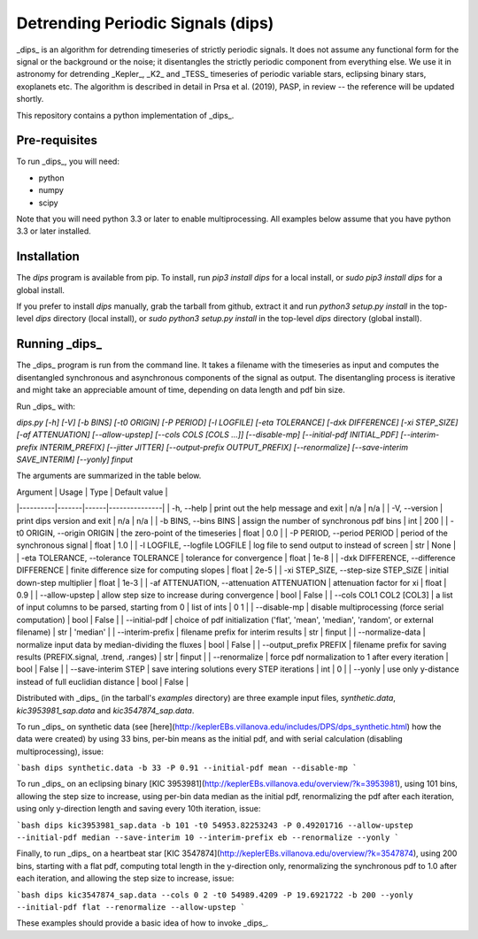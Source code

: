 Detrending Periodic Signals (dips)
==================================

_dips_ is an algorithm for detrending timeseries of strictly periodic signals. It does not assume any functional form for the signal or the background or the noise; it disentangles the strictly periodic component from everything else. We use it in astronomy for detrending _Kepler_, _K2_ and _TESS_ timeseries of periodic variable stars, eclipsing binary stars, exoplanets etc. The algorithm is described in detail in Prsa et al. (2019), PASP, in review -- the reference will be updated shortly.

This repository contains a python implementation of _dips_.

Pre-requisites
--------------

To run _dips_, you will need:

* python
* numpy
* scipy

Note that you will need python 3.3 or later to enable multiprocessing. All examples below assume that you have python 3.3 or later installed.

Installation
------------

The `dips` program is available from pip. To install, run `pip3 install dips` for a local install, or `sudo pip3 install dips` for a global install.

If you prefer to install `dips` manually, grab the tarball from github, extract it and run `python3 setup.py install` in the top-level `dips` directory (local install), or `sudo python3 setup.py install` in the top-level `dips` directory (global install).

Running _dips_
--------------

The _dips_ program is run from the command line. It takes a filename with the timeseries as input and computes the disentangled synchronous and asynchronous components of the signal as output. The disentangling process is iterative and might take an appreciable amount of time, depending on data length and pdf bin size.

Run _dips_ with:

`dips.py [-h] [-V] [-b BINS] [-t0 ORIGIN] [-P PERIOD] [-l LOGFILE] [-eta TOLERANCE] [-dxk DIFFERENCE] [-xi STEP_SIZE] [-af ATTENUATION] [--allow-upstep] [--cols COLS [COLS ...]] [--disable-mp] [--initial-pdf INITIAL_PDF] [--interim-prefix INTERIM_PREFIX] [--jitter JITTER] [--output-prefix OUTPUT_PREFIX] [--renormalize] [--save-interim SAVE_INTERIM] [--yonly] finput`

The arguments are summarized in the table below.

| Argument | Usage | Type | Default value |
|----------|-------|------|---------------|
| -h, --help | print out the help message and exit | n/a | n/a |
| -V, --version | print dips version and exit | n/a | n/a |
| -b BINS, --bins BINS | assign the number of synchronous pdf bins | int | 200 |
| -t0 ORIGIN, --origin ORIGIN | the zero-point of the timeseries | float | 0.0 |
| -P PERIOD, --period PERIOD | period of the synchronous signal | float | 1.0 |
| -l LOGFILE, --logfile LOGFILE | log file to send output to instead of screen | str | None |
| -eta TOLERANCE, --tolerance TOLERANCE | tolerance for convergence | float | 1e-8 |
| -dxk DIFFERENCE, --difference DIFFERENCE | finite difference size for computing slopes | float | 2e-5 |
| -xi STEP_SIZE, --step-size STEP_SIZE | initial down-step multiplier | float | 1e-3 |
| -af ATTENUATION, --attenuation ATTENUATION | attenuation factor for xi | float | 0.9 |
| --allow-upstep | allow step size to increase during convergence | bool | False |
| --cols COL1 COL2 \[COL3\] | a list of input columns to be parsed, starting from 0 | list of ints | 0 1 |
| --disable-mp | disable multiprocessing (force serial computation) | bool | False |
| --initial-pdf | choice of pdf initialization ('flat', 'mean', 'median', 'random', or external filename) | str | 'median' |
| --interim-prefix | filename prefix for interim results | str | finput |
| --normalize-data | normalize input data by median-dividing the fluxes | bool | False |
| --output_prefix PREFIX | filename prefix for saving results (PREFIX.signal, .trend, .ranges) | str | finput |
| --renormalize | force pdf normalization to 1 after every iteration | bool | False |
| --save-interim STEP | save intering solutions every STEP iterations | int | 0 |
| --yonly | use only y-distance instead of full euclidian distance | bool | False |

Distributed with _dips_ (in the tarball's `examples` directory) are three example input files, `synthetic.data`, `kic3953981_sap.data` and `kic3547874_sap.data`.

To run _dips_ on synthetic data (see [here](http://keplerEBs.villanova.edu/includes/DPS/dps_synthetic.html) how the data were created) by using 33 bins, per-bin means as the initial pdf, and with serial calculation (disabling multiprocessing), issue:

```bash
dips synthetic.data -b 33 -P 0.91 --initial-pdf mean --disable-mp
```

To run _dips_ on an eclipsing binary [KIC 3953981](http://keplerEBs.villanova.edu/overview/?k=3953981), using 101 bins, allowing the step size to increase, using per-bin data median as the initial pdf, renormalizing the pdf after each iteration, using only y-direction length and saving every 10th iteration, issue:

```bash
dips kic3953981_sap.data -b 101 -t0 54953.82253243 -P 0.49201716 --allow-upstep --initial-pdf median --save-interim 10 --interim-prefix eb --renormalize --yonly
```

Finally, to run _dips_ on a heartbeat star [KIC 3547874](http://keplerEBs.villanova.edu/overview/?k=3547874), using 200 bins, starting with a flat pdf, computing total length in the y-direction only, renormalizing the synchronous pdf to 1.0 after each iteration, and allowing the step size to increase, issue:

```bash
dips kic3547874_sap.data --cols 0 2 -t0 54989.4209 -P 19.6921722 -b 200 --yonly --initial-pdf flat --renormalize --allow-upstep
```

These examples should provide a basic idea of how to invoke _dips_.


